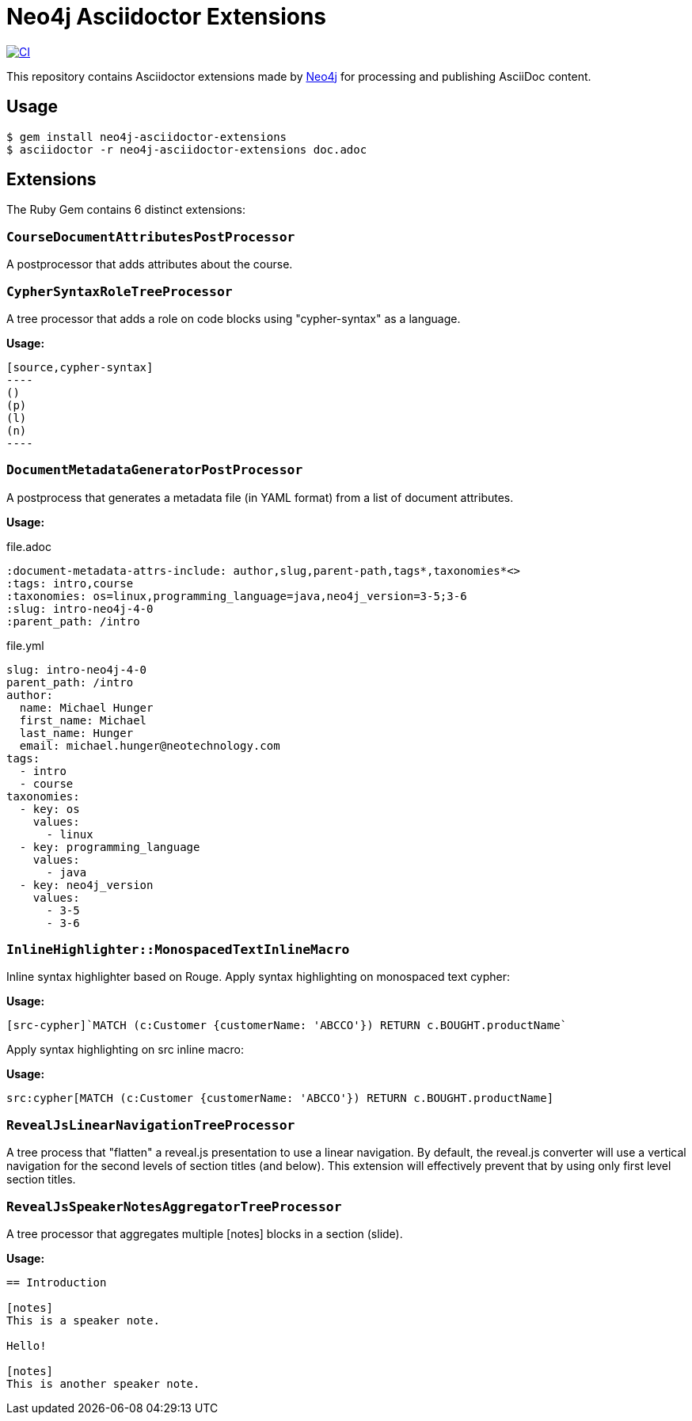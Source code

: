 = Neo4j Asciidoctor Extensions
:uri-neo4j: https://neo4j.com

image:https://github.com/neo4j-contrib/neo4j-asciidoctor-extensions/workflows/CI/badge.svg[CI,link=https://github.com/neo4j-contrib/neo4j-asciidoctor-extensions/actions?query=workflow%3ACI]

This repository contains Asciidoctor extensions made by {uri-neo4j}[Neo4j] for processing and publishing AsciiDoc content.

== Usage

[source,console]
----
$ gem install neo4j-asciidoctor-extensions
$ asciidoctor -r neo4j-asciidoctor-extensions doc.adoc
----

== Extensions

The Ruby Gem contains 6 distinct extensions:

=== `CourseDocumentAttributesPostProcessor`

A postprocessor that adds attributes about the course.

===  `CypherSyntaxRoleTreeProcessor`

A tree processor that adds a role on code blocks using "cypher-syntax" as a language.

*Usage:*

[source]
....
[source,cypher-syntax]
----
()
(p)
(l)
(n)
----
....

=== `DocumentMetadataGeneratorPostProcessor`

A postprocess that generates a metadata file (in YAML format) from a list of document attributes.

*Usage:*

.file.adoc
[source,adoc]
----
:document-metadata-attrs-include: author,slug,parent-path,tags*,taxonomies*<>
:tags: intro,course
:taxonomies: os=linux,programming_language=java,neo4j_version=3-5;3-6
:slug: intro-neo4j-4-0
:parent_path: /intro
----

.file.yml
[source,adoc]
----
slug: intro-neo4j-4-0
parent_path: /intro
author:
  name: Michael Hunger
  first_name: Michael
  last_name: Hunger
  email: michael.hunger@neotechnology.com
tags:
  - intro
  - course
taxonomies:
  - key: os
    values:
      - linux
  - key: programming_language
    values:
      - java
  - key: neo4j_version
    values:
      - 3-5
      - 3-6
----

=== `InlineHighlighter::MonospacedTextInlineMacro`

Inline syntax highlighter based on Rouge.
Apply syntax highlighting on monospaced text cypher:

*Usage:*

[source,adoc]
----
[src-cypher]`MATCH (c:Customer {customerName: 'ABCCO'}) RETURN c.BOUGHT.productName`
----

Apply syntax highlighting on src inline macro:

*Usage:*

[source,adoc]
----
src:cypher[MATCH (c:Customer {customerName: 'ABCCO'}) RETURN c.BOUGHT.productName]
----

=== `RevealJsLinearNavigationTreeProcessor`

A tree process that "flatten" a reveal.js presentation to use a linear navigation.
By default, the reveal.js converter will use a vertical navigation for the second levels of section titles (and below).
This extension will effectively prevent that by using only first level section titles.

=== `RevealJsSpeakerNotesAggregatorTreeProcessor`
A tree processor that aggregates multiple [notes] blocks in a section (slide).

*Usage:*

[source,adoc]
----
== Introduction

[notes]
This is a speaker note.

Hello!

[notes]
This is another speaker note.
----
